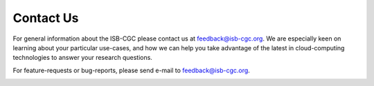 ****************************
Contact Us
****************************



For general information about the ISB-CGC please contact us at feedback@isb-cgc.org.
We are especially keen on learning about your particular use-cases, and how we can
help you take advantage of the latest in cloud-computing technologies to answer your
research questions.

For feature-requests or bug-reports, please send e-mail to feedback@isb-cgc.org.

.. _request-gcp:
